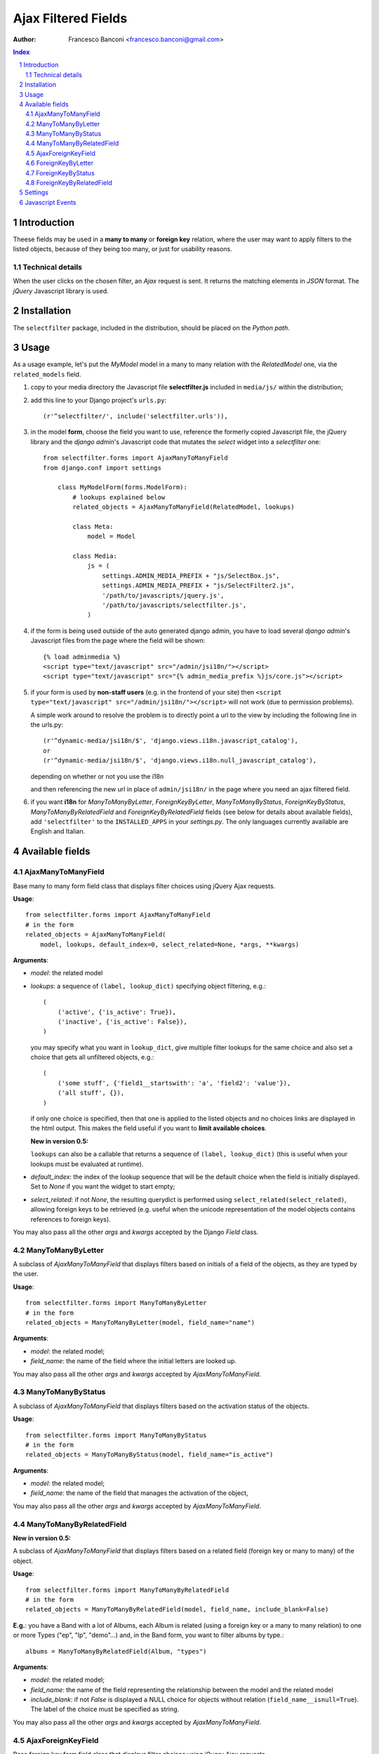 ====================
Ajax Filtered Fields
====================

:Author: Francesco Banconi <francesco.banconi@gmail.com>

.. contents:: Index

.. sectnum::

Introduction
============

Theese fields may be used in a **many to many** or **foreign key** relation, 
where the user may want to apply filters to the listed objects, 
because of they being too many, or just for usability reasons.

Technical details
~~~~~~~~~~~~~~~~~

When the user clicks on the chosen filter, an *Ajax* request is sent. It
returns the matching elements in *JSON* format. The *jQuery* Javascript
library is used.

Installation
============

The ``selectfilter`` package, included in the distribution, should be
placed on the *Python path*.

Usage
=====

As a usage example, let's put the *MyModel* model in a many to many relation
with the *RelatedModel* one, via the ``related_models`` field.

1. copy to your media directory the Javascript file **selectfilter.js**
   included in ``media/js/`` within the distribution;

2. add this line to your Django project's ``urls.py``::

    (r'^selectfilter/', include('selectfilter.urls')),

3. in the model **form**, choose the field you want to use, reference
   the formerly copied Javascript file, the jQuery library and the 
   *django admin*'s Javascript code that mutates the *select* widget into 
   a *selectfilter* one::

    from selectfilter.forms import AjaxManyToManyField
    from django.conf import settings 
    
        class MyModelForm(forms.ModelForm):
            # lookups explained below
            related_objects = AjaxManyToManyField(RelatedModel, lookups)
            
            class Meta:
                model = Model
            
            class Media:
                js = (
                    settings.ADMIN_MEDIA_PREFIX + "js/SelectBox.js",
                    settings.ADMIN_MEDIA_PREFIX + "js/SelectFilter2.js",
                    '/path/to/javascripts/jquery.js',
                    '/path/to/javascripts/selectfilter.js',
                )
                
4. if the form is being used outside of the auto generated django admin, you
   have to load several *django admin*'s Javascript files from the page where
   the field will be shown::
    
    {% load adminmedia %}
    <script type="text/javascript" src="/admin/jsi18n/"></script>
    <script type="text/javascript" src="{% admin_media_prefix %}js/core.js"></script>
    
5. if your form is used by **non-staff users** (e.g. in the frontend of your site)
   then ``<script type="text/javascript" src="/admin/jsi18n/"></script>`` will
   not work (due to permission problems).
   
   A simple work around to resolve the problem is to directly point a 
   url to the view by including the following line in the urls.py::

    (r'^dynamic-media/jsi18n/$', 'django.views.i18n.javascript_catalog'), 
    or 
    (r'^dynamic-media/jsi18n/$', 'django.views.i18n.null_javascript_catalog'), 

   depending on whether or not you use the i18n 

   and then referencing the new url in place of 
   ``admin/jsi18n/`` in the page where you need an ajax filtered field.
    
6. if you want **i18n** for *ManyToManyByLetter*, *ForeignKeyByLetter*,
   *ManyToManyByStatus*, *ForeignKeyByStatus*, *ManyToManyByRelatedField* and
   *ForeignKeyByRelatedField* fields 
   (see below for details about available fields), add ``'selectfilter'``
   to the ``INSTALLED_APPS`` in your *settings.py*. The only languages currently
   available are English and Italian.
   

Available fields
================

AjaxManyToManyField
~~~~~~~~~~~~~~~~~~~

Base many to many form field class that displays filter choices using 
jQuery Ajax requests.

**Usage**::

    from selectfilter.forms import AjaxManyToManyField
    # in the form
    related_objects = AjaxManyToManyField(
        model, lookups, default_index=0, select_related=None, *args, **kwargs)

**Arguments**:

- *model*: the related model

- *lookups*: a sequence of ``(label, lookup_dict)`` specifying object
  filtering, e.g.:: 

    (
        ('active', {'is_active': True}),
        ('inactive', {'is_active': False}),
    )

  you may specify what you want in ``lookup_dict``, give multiple filter
  lookups for the same choice and also set a choice that gets all unfiltered
  objects, e.g.:: 

    (
        ('some stuff', {'field1__startswith': 'a', 'field2': 'value'}),
        ('all stuff', {}),
    )
    
  if only one choice is specified, then that one is applied to the listed
  objects and no choices links are displayed in the html output. This makes
  the field useful if you want to **limit available choices**.
  
  **New in version 0.5:**
  
  ``lookups`` can also be a callable that returns a sequence of ``(label, lookup_dict)``
  (this is useful when your lookups must be evaluated at runtime).

- *default_index*: the index of the lookup sequence that will be the default
  choice when the field is initially displayed. Set to *None* if you want the 
  widget to start empty;
  
- *select_related*: if not *None*, the resulting querydict is performed
  using ``select_related(select_related)``, allowing foreign keys
  to be retrieved (e.g. useful when the unicode representation 
  of the model objects contains references to foreign keys).

You may also pass all the other *args* and *kwargs* accepted by the Django
*Field* class.

ManyToManyByLetter
~~~~~~~~~~~~~~~~~~

A subclass of *AjaxManyToManyField* that displays filters based on initials of
a field of the objects, as they are typed by the user.

.. image:: m2m_letter.png

**Usage**::

    from selectfilter.forms import ManyToManyByLetter
    # in the form
    related_objects = ManyToManyByLetter(model, field_name="name")

**Arguments**:

- *model*: the related model;
- *field_name*: the name of the field where the initial letters are looked up.

You may also pass all the other *args* and *kwargs* accepted by
*AjaxManyToManyField*.

ManyToManyByStatus
~~~~~~~~~~~~~~~~~~

A subclass of *AjaxManyToManyField* that displays filters based on the activation
status of the objects.

.. image:: m2m_status.png

**Usage**::

    from selectfilter.forms import ManyToManyByStatus
    # in the form
    related_objects = ManyToManyByStatus(model, field_name="is_active")

**Arguments**:

- *model*: the related model;
- *field_name*: the name of the field that manages the activation of the object,

You may also pass all the other *args* and *kwargs* accepted by
*AjaxManyToManyField*.

ManyToManyByRelatedField
~~~~~~~~~~~~~~~~~~~~~~~~

**New in version 0.5:**

A subclass of *AjaxManyToManyField* that displays filters based on a related field 
(foreign key or many to many) of the object.

**Usage**::

    from selectfilter.forms import ManyToManyByRelatedField
    # in the form
    related_objects = ManyToManyByRelatedField(model, field_name, include_blank=False)
    
**E.g.**: you have a Band with a lot of Albums, each Album is related
(using a foreign key or a many to many relation) to one or more Types 
("ep", "lp", "demo"...) and, in the Band form, you want to filter albums by type.::

    albums = ManyToManyByRelatedField(Album, "types")
    
**Arguments**:

- *model*: the related model;
- *field_name*: the name of the field representing the relationship 
  between the model and the related model
- *include_blank*: if not *False* is displayed a NULL choice for
  objects without relation (``field_name__isnull=True``).
  The label of the choice must be specified as string.

You may also pass all the other *args* and *kwargs* accepted by
*AjaxManyToManyField*.  

AjaxForeignKeyField
~~~~~~~~~~~~~~~~~~~

Base foreign key form field class that displays filter choices using 
jQuery Ajax requests.

**Usage**::

    from selectfilter.forms import AjaxForeignKeyField
    # in the form
    related_objects = AjaxForeignKeyField(
        model, lookups, default_index=0, select_related=None, *args, **kwargs)
        
It takes the same arguments as *AjaxManyToManyField*, 
refer to *AjaxManyToManyField* documentation for details.

ForeignKeyByLetter
~~~~~~~~~~~~~~~~~~

A subclass of *AjaxForeignKeyField* that displays filters based on initials of
a field of the objects, as they are typed by the user.

.. image:: fk_letter.png

**Usage**::

    from selectfilter.forms import ForeignKeyByLetter
    # in the form
    related_objects = ForeignKeyByLetter(model, field_name="name")

It takes the same arguments as *ManyToManyByLetter*, 
refer to *ManyToManyByLetter* documentation for details.
You may also pass all the other *args* and *kwargs* accepted by
*AjaxForeignKeyField*.

ForeignKeyByStatus
~~~~~~~~~~~~~~~~~~

A subclass of *AjaxForeignKeyField* that displays filters based on the activation
status of the objects.

.. image:: fk_status.png

**Usage**::

    from selectfilter.forms import ForeignKeyByStatus
    # in the form
    related_objects = ForeignKeyByStatus(model, field_name="is_active")
    
It takes the same arguments as *ManyToManyByStatus*, 
refer to *ManyToManyByStatus* documentation for details.
You may also pass all the other *args* and *kwargs* accepted by
*AjaxForeignKeyField*.

ForeignKeyByRelatedField
~~~~~~~~~~~~~~~~~~~~~~~~

**New in version 0.5:**

A subclass of *AjaxForeignKeyField* that displays filters based on a related field 
(foreign key or many to many) of the object.

**Usage**::

    from selectfilter.forms import ForeignKeyByRelatedField
    # in the form
    related_objects = ForeignKeyByRelatedField(model, field_name, include_blank=False)
    
It takes the same arguments as *ManyToManyByRelatedField*, 
refer to *ManyToManyByRelatedField* documentation for details.
You may also pass all the other *args* and *kwargs* accepted by
*AjaxForeignKeyField*.


Settings
========

Set ``selectfilter_AUTH_DECORATOR = None`` in your project settings
if you want to allow public access to the *views.json_index* view. Otherwise
set it as an auth decorator callable
(eg: *django.contrib.auth.decorators.login_required*). **Default** is
*django.contrib.admin.views.decorators.staff_member_required*.


Javascript Events
=================

The *selectfilter.data_loaded* event is triggered (by the selector the 
Ajax Filtered Field refers to) when the ajax request is completed, the json data 
is loaded and the options are fully displayed.
If you need, you can bind the event easily using *jQuery*, e.g.::

    $("#select_id").bind(selectfilter.data_loaded, function(e) {
        // do the voodoo
    });
